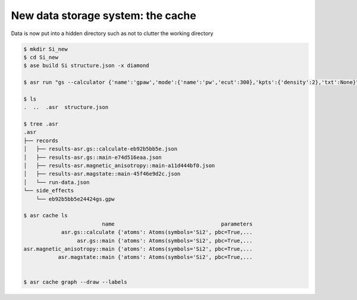 New data storage system: the cache
==================================

Data is now put into a hidden directory such as not to clutter the working
directory

.. code-block:: console

   $ mkdir Si_new
   $ cd Si_new
   $ ase build Si structure.json -x diamond

   $ asr run "gs --calculator {'name':'gpaw','mode':{'name':'pw','ecut':300},'kpts':{'density':2},'txt':None}"

   $ ls
   .  ..  .asr  structure.json
   
   $ tree .asr
   .asr
   ├── records
   │   ├── results-asr.gs::calculate-eb92b5bb5e.json
   │   ├── results-asr.gs::main-e74d516eaa.json
   │   ├── results-asr.magnetic_anisotropy::main-a11d444bf0.json
   │   ├── results-asr.magstate::main-45f46e9d2c.json
   │   └── run-data.json
   └── side_effects
       └── eb92b5bb5e24424gs.gpw

   $ asr cache ls
                            name                                  parameters
               asr.gs::calculate {'atoms': Atoms(symbols='Si2', pbc=True,...
                    asr.gs::main {'atoms': Atoms(symbols='Si2', pbc=True,...
   asr.magnetic_anisotropy::main {'atoms': Atoms(symbols='Si2', pbc=True,...
              asr.magstate::main {'atoms': Atoms(symbols='Si2', pbc=True,...


   $ asr cache graph --draw --labels


.. image:: deps_graph1.svg
   :align: center
